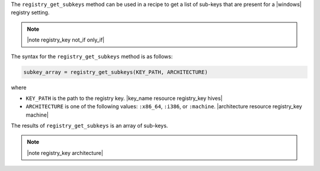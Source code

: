 .. The contents of this file are included in multiple topics.
.. This file should not be changed in a way that hinders its ability to appear in multiple documentation sets.

The ``registry_get_subkeys`` method can be used in a recipe to get a list of sub-keys that are present for a |windows| registry setting. 

.. note:: |note registry_key not_if only_if|

The syntax for the ``registry_get_subkeys`` method is as follows:

.. code-block:: ruby

   subkey_array = registry_get_subkeys(KEY_PATH, ARCHITECTURE)

where 

* ``KEY_PATH`` is the path to the registry key. |key_name resource registry_key hives|
* ``ARCHITECTURE`` is one of the following values: ``:x86_64``, ``:i386``, or ``:machine``. |architecture resource registry_key machine|

The results of ``registry_get_subkeys`` is an array of sub-keys.

.. note:: |note registry_key architecture|




